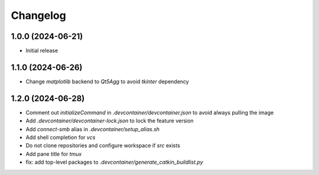 Changelog
=========

1.0.0 (2024-06-21)
--------------
* Initial release

1.1.0 (2024-06-26)
--------------
* Change `matplotlib` backend to `Qt5Agg` to avoid `tkinter` dependency

1.2.0 (2024-06-28)
--------------
* Comment out `initializeCommand` in `.devcontainer/devcontainer.json` to avoid always pulling the image
* Add `.devcontainer/devcontainer-lock.json` to lock the feature version
* Add `connect-smb` alias in `.devcontainer/setup_alias.sh`
* Add shell completion for `vcs`
* Do not clone repositories and configure workspace if `src` exists
* Add pane title for `tmux`
* fix: add top-level packages to `.devcontainer/generate_catkin_buildlist.py`